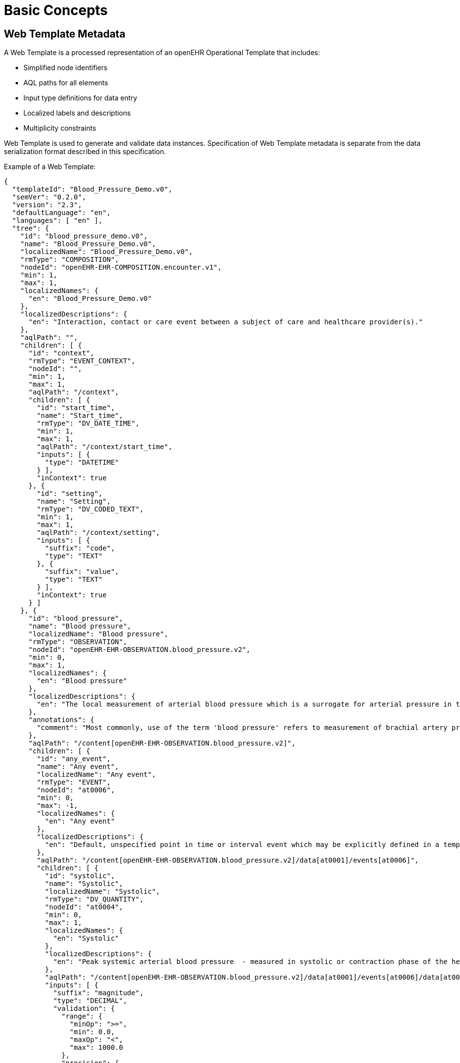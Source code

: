 
= Basic Concepts

== Web Template Metadata

A Web Template is a processed representation of an openEHR Operational Template that includes:

* Simplified node identifiers
* AQL paths for all elements
* Input type definitions for data entry
* Localized labels and descriptions
* Multiplicity constraints

Web Template is used to generate and validate data instances. Specification of Web Template metadata is separate from the data serialization format described in this specification.

Example of a Web Template:
[source,json]
----
{
  "templateId": "Blood_Pressure_Demo.v0",
  "semVer": "0.2.0",
  "version": "2.3",
  "defaultLanguage": "en",
  "languages": [ "en" ],
  "tree": {
    "id": "blood_pressure_demo.v0",
    "name": "Blood_Pressure_Demo.v0",
    "localizedName": "Blood_Pressure_Demo.v0",
    "rmType": "COMPOSITION",
    "nodeId": "openEHR-EHR-COMPOSITION.encounter.v1",
    "min": 1,
    "max": 1,
    "localizedNames": {
      "en": "Blood_Pressure_Demo.v0"
    },
    "localizedDescriptions": {
      "en": "Interaction, contact or care event between a subject of care and healthcare provider(s)."
    },
    "aqlPath": "",
    "children": [ {
      "id": "context",
      "rmType": "EVENT_CONTEXT",
      "nodeId": "",
      "min": 1,
      "max": 1,
      "aqlPath": "/context",
      "children": [ {
        "id": "start_time",
        "name": "Start_time",
        "rmType": "DV_DATE_TIME",
        "min": 1,
        "max": 1,
        "aqlPath": "/context/start_time",
        "inputs": [ {
          "type": "DATETIME"
        } ],
        "inContext": true
      }, {
        "id": "setting",
        "name": "Setting",
        "rmType": "DV_CODED_TEXT",
        "min": 1,
        "max": 1,
        "aqlPath": "/context/setting",
        "inputs": [ {
          "suffix": "code",
          "type": "TEXT"
        }, {
          "suffix": "value",
          "type": "TEXT"
        } ],
        "inContext": true
      } ]
    }, {
      "id": "blood_pressure",
      "name": "Blood pressure",
      "localizedName": "Blood pressure",
      "rmType": "OBSERVATION",
      "nodeId": "openEHR-EHR-OBSERVATION.blood_pressure.v2",
      "min": 0,
      "max": 1,
      "localizedNames": {
        "en": "Blood pressure"
      },
      "localizedDescriptions": {
        "en": "The local measurement of arterial blood pressure which is a surrogate for arterial pressure in the systemic circulation."
      },
      "annotations": {
        "comment": "Most commonly, use of the term 'blood pressure' refers to measurement of brachial artery pressure in the upper arm."
      },
      "aqlPath": "/content[openEHR-EHR-OBSERVATION.blood_pressure.v2]",
      "children": [ {
        "id": "any_event",
        "name": "Any event",
        "localizedName": "Any event",
        "rmType": "EVENT",
        "nodeId": "at0006",
        "min": 0,
        "max": -1,
        "localizedNames": {
          "en": "Any event"
        },
        "localizedDescriptions": {
          "en": "Default, unspecified point in time or interval event which may be explicitly defined in a template or at run-time."
        },
        "aqlPath": "/content[openEHR-EHR-OBSERVATION.blood_pressure.v2]/data[at0001]/events[at0006]",
        "children": [ {
          "id": "systolic",
          "name": "Systolic",
          "localizedName": "Systolic",
          "rmType": "DV_QUANTITY",
          "nodeId": "at0004",
          "min": 0,
          "max": 1,
          "localizedNames": {
            "en": "Systolic"
          },
          "localizedDescriptions": {
            "en": "Peak systemic arterial blood pressure  - measured in systolic or contraction phase of the heart cycle."
          },
          "aqlPath": "/content[openEHR-EHR-OBSERVATION.blood_pressure.v2]/data[at0001]/events[at0006]/data[at0003]/items[at0004]/value",
          "inputs": [ {
            "suffix": "magnitude",
            "type": "DECIMAL",
            "validation": {
              "range": {
                "minOp": ">=",
                "min": 0.0,
                "maxOp": "<",
                "max": 1000.0
              },
              "precision": {
                "minOp": ">=",
                "min": 0,
                "maxOp": "<=",
                "max": 0
              }
            }
          }, {
            "suffix": "unit",
            "type": "CODED_TEXT",
            "list": [ {
              "value": "mm[Hg]",
              "label": "mm[Hg]",
              "localizedLabels": {
                "en": "mmHg"
              },
              "validation": {
                "range": {
                  "minOp": ">=",
                  "min": 0.0,
                  "maxOp": "<",
                  "max": 1000.0
                },
                "precision": {
                  "minOp": ">=",
                  "min": 0,
                  "maxOp": "<=",
                  "max": 0
                }
              }
            } ]
          } ],
          "termBindings": {
            "SNOMED-CT": {
              "value": "[SNOMED-CT(2003)::271649006]",
              "terminologyId": "SNOMED-CT"
            }
          }
        }, {
          "id": "diastolic",
          "name": "Diastolic",
          "localizedName": "Diastolic",
          "rmType": "DV_QUANTITY",
          "nodeId": "at0005",
          "min": 0,
          "max": 1,
          "localizedNames": {
            "en": "Diastolic"
          },
          "localizedDescriptions": {
            "en": "Minimum systemic arterial blood pressure - measured in the diastolic or relaxation phase of the heart cycle."
          },
          "aqlPath": "/content[openEHR-EHR-OBSERVATION.blood_pressure.v2]/data[at0001]/events[at0006]/data[at0003]/items[at0005]/value",
          "inputs": [ {
            "suffix": "magnitude",
            "type": "DECIMAL",
            "validation": {
              "range": {
                "minOp": ">=",
                "min": 0.0,
                "maxOp": "<",
                "max": 1000.0
              },
              "precision": {
                "minOp": ">=",
                "min": 0,
                "maxOp": "<=",
                "max": 0
              }
            }
          }, {
            "suffix": "unit",
            "type": "CODED_TEXT",
            "list": [ {
              "value": "mm[Hg]",
              "label": "mm[Hg]",
              "localizedLabels": {
                "en": "mmHg"
              },
              "validation": {
                "range": {
                  "minOp": ">=",
                  "min": 0.0,
                  "maxOp": "<",
                  "max": 1000.0
                },
                "precision": {
                  "minOp": ">=",
                  "min": 0,
                  "maxOp": "<=",
                  "max": 0
                }
              }
            } ]
          } ],
          "termBindings": {
            "SNOMED-CT": {
              "value": "[SNOMED-CT(2003)::271650006]",
              "terminologyId": "SNOMED-CT"
            }
          }
        }, {
          "id": "clinical_interpretation",
          "name": "Clinical interpretation",
          "localizedName": "Clinical interpretation",
          "rmType": "DV_TEXT",
          "nodeId": "at1059",
          "min": 0,
          "max": 1,
          "localizedNames": {
            "en": "Clinical interpretation"
          },
          "localizedDescriptions": {
            "en": "Single word, phrase or brief description that represents the clinical meaning and significance of the blood pressure measurement."
          },
          "aqlPath": "/content[openEHR-EHR-OBSERVATION.blood_pressure.v2]/data[at0001]/events[at0006]/data[at0003]/items[at1059]/value",
          "inputs": [ {
            "type": "TEXT"
          } ]
        }, {
          "id": "position",
          "name": "Position",
          "localizedName": "Position",
          "rmType": "DV_CODED_TEXT",
          "nodeId": "at0008",
          "min": 0,
          "max": 1,
          "dependsOn": [ "systolic", "diastolic", "clinical_interpretation" ],
          "localizedNames": {
            "en": "Position"
          },
          "localizedDescriptions": {
            "en": "The position of the individual at the time of measurement."
          },
          "aqlPath": "/content[openEHR-EHR-OBSERVATION.blood_pressure.v2]/data[at0001]/events[at0006]/state[at0007]/items[at0008]/value",
          "inputs": [ {
            "suffix": "code",
            "type": "CODED_TEXT",
            "list": [ {
              "value": "at1000",
              "label": "Standing",
              "localizedLabels": {
                "en": "Standing"
              },
              "localizedDescriptions": {
                "en": "Standing at the time of blood pressure measurement."
              }
            }, {
              "value": "at1001",
              "label": "Sitting",
              "localizedLabels": {
                "en": "Sitting"
              },
              "localizedDescriptions": {
                "en": "Sitting (for example on bed or chair) at the time of blood pressure measurement."
              }
            }, {
              "value": "at1002",
              "label": "Reclining",
              "localizedLabels": {
                "en": "Reclining"
              },
              "localizedDescriptions": {
                "en": "Reclining at the time of blood pressure measurement."
              }
            }, {
              "value": "at1003",
              "label": "Lying",
              "localizedLabels": {
                "en": "Lying"
              },
              "localizedDescriptions": {
                "en": "Lying flat at the time of blood pressure measurement."
              }
            }, {
              "value": "at1014",
              "label": "Lying with tilt to left",
              "localizedLabels": {
                "en": "Lying with tilt to left"
              },
              "localizedDescriptions": {
                "en": "Lying flat with some lateral tilt, usually angled towards the left side.   Commonly required in the last trimester of pregnancy to relieve aortocaval compression."
              }
            } ]
          } ]
        }, {
          "id": "time",
          "name": "Time",
          "rmType": "DV_DATE_TIME",
          "min": 1,
          "max": 1,
          "aqlPath": "/content[openEHR-EHR-OBSERVATION.blood_pressure.v2]/data[at0001]/events[at0006]/time",
          "inputs": [ {
            "type": "DATETIME"
          } ],
          "inContext": true
        } ]
      }, {
        "id": "method",
        "name": "Method",
        "localizedName": "Method",
        "rmType": "DV_CODED_TEXT",
        "nodeId": "at1035",
        "min": 0,
        "max": 1,
        "dependsOn": [ "any_event" ],
        "localizedNames": {
          "en": "Method"
        },
        "localizedDescriptions": {
          "en": "Method of measurement of blood pressure."
        },
        "aqlPath": "/content[openEHR-EHR-OBSERVATION.blood_pressure.v2]/protocol[at0011]/items[at1035]/value",
        "inputs": [ {
          "suffix": "code",
          "type": "CODED_TEXT",
          "list": [ {
            "value": "at1036",
            "label": "Auscultation",
            "localizedLabels": {
              "en": "Auscultation"
            },
            "localizedDescriptions": {
              "en": "Method of measuring blood pressure externally, using a stethoscope and Korotkoff sounds."
            }
          }, {
            "value": "at1037",
            "label": "Palpation",
            "localizedLabels": {
              "en": "Palpation"
            },
            "localizedDescriptions": {
              "en": "Method of measuring blood pressure externally, using palpation (usually of the brachial or radial arteries)."
            }
          }, {
            "value": "at1039",
            "label": "Machine",
            "localizedLabels": {
              "en": "Machine"
            },
            "localizedDescriptions": {
              "en": "Method of measuring blood pressure externally, using a blood pressure machine."
            }
          }, {
            "value": "at1040",
            "label": "Invasive",
            "localizedLabels": {
              "en": "Invasive"
            },
            "localizedDescriptions": {
              "en": "Method of measuring blood pressure internally ie involving penetration of the skin and measuring inside blood vessels."
            }
          } ]
        } ]
      }, {
        "id": "language",
        "name": "Language",
        "rmType": "CODE_PHRASE",
        "min": 1,
        "max": 1,
        "aqlPath": "/content[openEHR-EHR-OBSERVATION.blood_pressure.v2]/language",
        "inContext": true
      }, {
        "id": "encoding",
        "name": "Encoding",
        "rmType": "CODE_PHRASE",
        "min": 1,
        "max": 1,
        "aqlPath": "/content[openEHR-EHR-OBSERVATION.blood_pressure.v2]/encoding",
        "inContext": true
      }, {
        "id": "subject",
        "name": "Subject",
        "rmType": "PARTY_PROXY",
        "min": 1,
        "max": 1,
        "aqlPath": "/content[openEHR-EHR-OBSERVATION.blood_pressure.v2]/subject",
        "inputs": [ {
          "suffix": "id",
          "type": "TEXT"
        }, {
          "suffix": "id_scheme",
          "type": "TEXT"
        }, {
          "suffix": "id_namespace",
          "type": "TEXT"
        }, {
          "suffix": "name",
          "type": "TEXT"
        } ],
        "inContext": true
      } ],
      "termBindings": {
        "SNOMED-CT": {
          "value": "[SNOMED-CT(2003)::364090009]",
          "terminologyId": "SNOMED-CT"
        }
      }
    }, {
      "id": "category",
      "rmType": "DV_CODED_TEXT",
      "nodeId": "",
      "min": 1,
      "max": 1,
      "aqlPath": "/category",
      "inputs": [ {
        "suffix": "code",
        "type": "CODED_TEXT",
        "list": [ {
          "value": "433",
          "label": "event",
          "localizedLabels": {
            "en": "event"
          }
        } ],
        "terminology": "openehr"
      } ],
      "inContext": true
    }, {
      "id": "language",
      "name": "Language",
      "rmType": "CODE_PHRASE",
      "min": 1,
      "max": 1,
      "aqlPath": "/language",
      "inContext": true
    }, {
      "id": "territory",
      "name": "Territory",
      "rmType": "CODE_PHRASE",
      "min": 1,
      "max": 1,
      "aqlPath": "/territory",
      "inContext": true
    }, {
      "id": "composer",
      "name": "Composer",
      "rmType": "PARTY_PROXY",
      "min": 1,
      "max": 1,
      "aqlPath": "/composer",
      "inputs": [ {
        "suffix": "id",
        "type": "TEXT"
      }, {
        "suffix": "id_scheme",
        "type": "TEXT"
      }, {
        "suffix": "id_namespace",
        "type": "TEXT"
      }, {
        "suffix": "name",
        "type": "TEXT"
      } ],
      "inContext": true
    } ]
  }
}
----


== Field Identifiers

SDT uses hierarchical field identifiers composed of:

1. **Node IDs**: Generated from archetype node names
2. **Path separators**: Forward slash (`/`) between hierarchy levels
3. **Instance indicators**: Colon notation (`:0`, `:1`, etc.) for repeating elements
4. **Attribute suffixes**: Pipe notation (`|magnitude`, `|unit`, etc.) for RM attributes
5. **RM attribute prefix**: Underscore (`_`) for optional RM attributes not in template


Example identifier structure:
----
vital_signs/body_temperature:0/any_event:0/temperature|magnitude
vital_signs/body_temperature:0/any_event:0/temperature/_normal_range/lower|magnitude
----


=== Node ID Generation Rules

Node IDs are generated from archetype node names using the following algorithm:

1. __Character normalisation__: Replace any character that is not:
* A Unicode alphabetic character (`\p{IsAlphabetic}`)
* A digit (`0-9`)
* An underscore (`_`)
* A dot (`.`)
* A dash (`-`)
+
with an underscore (`_`)

2. __Underscore consolidation__: Replace multiple consecutive underscores with a single underscore

3. __Case normalisation__: Convert to lowercase

4. __Trim underscores__: Remove leading and trailing underscores

5. __Empty ID handling__: If result is empty, use "id" as the identifier

6. __Numeric prefix handling__: If result starts with a digit, prepend "a"

7. __Uniqueness__: Append a numeric suffix if needed to ensure uniqueness among siblings

Examples:

[cols="1,1", options="header"]
|===
|Original Name |Generated ID

|Body temperature
|body_temperature

|Problem/diagnosis
|problem_diagnosis

|Tests (1, 2, 3)
|tests_1_2_3

|1st visit
|a1st_visit

|Blood Pressure
|blood_pressure

|BP (duplicate)
|blood_pressure_1

|===


=== Path Construction

Full paths are constructed by concatenating parent node IDs with forward slashes:

----
composition_id/section_id/observation_id/element_id
----


=== Instance Indexing

When a node can occur multiple times (max > 1 or max = -1), instances are indexed using colon notation:

----
node_id:0  # First instance
node_id:1  # Second instance
node_id:2  # Third instance
----

The index is appended after the node ID and before the next path separator.

Indexing examples:

Multiple events in an observation:
----
vital_signs/body_temperature:0/any_event:0/temperature|magnitude
vital_signs/body_temperature:0/any_event:1/temperature|magnitude
----

Multiple observations in a composition:
----
vital_signs/body_temperature:0/any_event:0/temperature|magnitude
vital_signs/body_temperature:1/any_event:0/temperature|magnitude
----

=== Attribute Suffixes

RM attributes are indicated by pipe-separated suffixes.

Example of such attributes:

[cols="1,1,2", options="header"]
|===
|RM Type |Suffix |Description
|<<DV_QUANTITY,DV_QUANTITY>>           |`\|magnitude`      |Numeric value
|<<DV_QUANTITY,DV_QUANTITY>>           |`\|unit`           |Unit of measure
|<<DV_CODED_TEXT,DV_CODED_TEXT>>       |`\|code`           |Terminology code
|<<DV_CODED_TEXT,DV_CODED_TEXT>>       |`\|value`          |Display term
|<<DV_CODED_TEXT,DV_CODED_TEXT>>       |`\|terminology`    |Terminology identifier
|<<PARTY_IDENTIFIED,PARTY_IDENTIFIED>> |`\|id`             |The ID value
|<<PARTY_IDENTIFIED,PARTY_IDENTIFIED>> |`\|id_namespace`   |The namespace of the ID value
|===


=== RM Attributes prefix

Some attributes are defined by the openEHR Reference Model but are optional and may not be constrained in the template.
These RM attributes are accessed using an underscore prefix: `_attributeName`.

This convention allows applications to populate optional RM attributes that provide additional metadata, audit information, or structural details beyond what is defined in the template.

Examples:
[source,json]
----
{
  "conformance/observation:0/_uid": "9fcc1c70-9349-444d-b9cb-8fa817697f5e"
}
----
[source,json]
----
{
  "path/observation:0/_link:0|type": "problem",
  "path/observation:0/_link:0|target": "ehr://problem-123",
  "path/observation:0/_link:0|meaning|code": "related_to",
  "path/observation:0/_link:0|meaning|value": "Related to"
}
----
[source,json]
----
{
  "vital_signs/temperature:0/value|magnitude": 37.5,
  "vital_signs/temperature:0/value|unit": "°C",
  "vital_signs/temperature:0/value/_normal_range/lower|magnitude": 36.0,
  "vital_signs/temperature:0/value/_normal_range/lower|unit": "°C",
  "vital_signs/temperature:0/value/_normal_range/upper|magnitude": 37.8,
  "vital_signs/temperature:0/value/_normal_range/upper|unit": "°C"
}
----


== Context

Context information represents composition-level metadata and is prefixed with `ctx/`.

This includes:

* Mandatory: language, territory
* Optional: composer, time, setting, participations, facility information, workflow identifiers

Context data is typically not entered by users but provided by the application.
The `ctx/time` field, if not explicitly set, defaults to the current server time (`now()`).

See below <<_context_information>> for more details.


== Format variants

=== simSDT (Flat)

In simSDT format, all data elements are represented as key-value pairs at a single level in JSON where:

* Keys are full WT paths (with instance indices and attribute suffixes)
* Values are primitive types (string, number, boolean), or simple objects
* There is no distinction between ELEMENT and its value - elements ARE their values

Syntax Rules:

1. All paths MUST be fully qualified from the data instance root
2. Context fields MUST use `ctx/` prefix
3. Instance indices MUST be zero-based
4. Attribute suffixes MUST be separated by pipe (`|`)
5. RM attribute paths MUST use underscore prefix (`_`)
6. Path segments MUST be separated by forward slash (`/`)

Example:
[source,json]
----
{
  "ctx/language": "en",
  "ctx/territory": "US",
  "ctx/composer_name": "Dr. Smith",
  "ctx/time": "2024-01-15T10:30:00Z",
  "vital_signs/body_temperature:0/any_event:0/temperature|magnitude": 37.5,
  "vital_signs/body_temperature:0/any_event:0/temperature|unit": "°C",
  "vital_signs/body_temperature:0/any_event:0/temperature/_normal_range/lower|magnitude": 36.0,
  "vital_signs/body_temperature:0/any_event:0/temperature/_normal_range/lower|unit": "°C",
  "vital_signs/body_temperature:0/any_event:0/temperature/_normal_range/upper|magnitude": 37.8,
  "vital_signs/body_temperature:0/any_event:0/temperature/_normal_range/upper|unit": "°C",
  "vital_signs/body_temperature:0/any_event:0/time": "2024-01-15T10:30:00Z",
  "vital_signs/blood_pressure:0/any_event:0/systolic|magnitude": 120,
  "vital_signs/blood_pressure:0/any_event:0/systolic|unit": "mm[Hg]",
  "vital_signs/blood_pressure:0/any_event:0/diastolic|magnitude": 80,
  "vital_signs/blood_pressure:0/any_event:0/diastolic|unit": "mm[Hg]",
  "vital_signs/blood_pressure:0/any_event:0/time": "2024-01-15T10:30:00Z"
}
----


=== structSDT (Structured)

In structSDT format, the hierarchy is preserved as nested JSON objects where:

* Each path segment becomes a property in a nested object
* Instance indices remain in property names (e.g., `body_temperature`)
* Attribute suffixes become properties prefixed with pipe (e.g., `|magnitude`)
* Context data is grouped under `ctx` object
* Arrays are used throughout, even for single-cardinality elements

Syntax Rules:

1. Hierarchy MUST be represented by nested objects
2. Instance indices MUST remain in property names
3. Attribute suffixes MUST use pipe prefix
4. Context data MUST be grouped under `ctx` property
5. Arrays MUST be used for data values, even when cardinality is `0..1` or `1..1`
6. Empty objects SHOULD be omitted

[source,json]
----
{
  "ctx": {
    "language": "en",
    "territory": "US",
    "composer_name": "Dr. Smith",
    "time": "2024-01-15T10:30:00Z"
  },
  "vital_signs": {
    "body_temperature": [
      {
        "any_event": [
          {
            "temperature": [
              {
                "|magnitude": 37.5,
                "|unit": "°C"
              }
            ],
            "time": [
              "2024-01-15T10:30:00Z"
            ]
          }
        ]
      }
    ],
    "blood_pressure": [
      {
        "any_event": [
          {
            "systolic": [
              {
                "|magnitude": 120,
                "|unit": "mm[Hg]"
              }
            ],
            "diastolic": [
              {
                "|magnitude": 80,
                "|unit": "mm[Hg]"
              }
            ],
            "time": [
              "2024-01-15T10:30:00Z"
            ]
          }
        ]
      }
    ]
  }
}
----


== Conversion Between Formats

=== simSDT to structSDT

Algorithm for converting flat format to structured:

1. Parse each flat key into path segments
2. Separate context fields (`ctx/`) from composition fields
3. For each path:
    a. Split on forward slash (`/`)
    b. Create nested objects for each segment
    c. For the final segment, check for attribute suffix (|)
    d. If attribute suffix exists, create an array containing an object with suffix as property
    e. Handle RM attributes (underscore prefix) appropriately
4. Merge all nested structures
5. Add context object

=== structSDT to simSDT

Algorithm for converting structured format to flat:

1. Recursively traverse the nested object structure
2. Build path by concatenating property names with forward slash
3. For properties with a pipe prefix, append to a parent path with pipe
4. Unwrap arrays (structSDT uses arrays throughout)
5. Flatten context object with `ctx/` prefix
6. Preserve instance indices in property names
7. Preserve RM attribute underscore prefixes


== Level Removal

Certain RM types are omitted from paths to simplify the structure.
These types do not typically carry significant clinical information and would unnecessarily complicate the path structure.

=== Always Removed

The following node types are ALWAYS removed from paths:

* `ITEM_TREE`
* `ITEM_LIST`
* `ITEM_SINGLE`
* `ITEM_TABLE`
* `ITEM_STRUCTURE`
* `HISTORY`

=== Conditionally Removed

The following types are removed when they meet specific criteria.

An `EVENT` node is removed when:

1. Its maximum occurrence is 1 (i.e., `max = 1`)
2. AND it has no sibling `EVENT` nodes in the same parent

`EVENT` nodes are retained when:

* Multiple `EVENT` types exist in the same `OBSERVATION` (e.g., `POINT_EVENT` and `INTERVAL_EVENT`)
* The `EVENT` can occur multiple times


== Validation

Implementations SHOULD validate:

* Get the WT for the target template and map input fields to the identifiers
* Check the final segment for the pipe to identify attribute suffix
* Mandatory context fields (language, territory) are present
* Field identifiers match WT metadata structure
* Data types match expected types from the Operational Template
* Cardinality constraints are satisfied
* Terminology bindings are valid
* RM attribute paths (underscore-prefixed) are valid